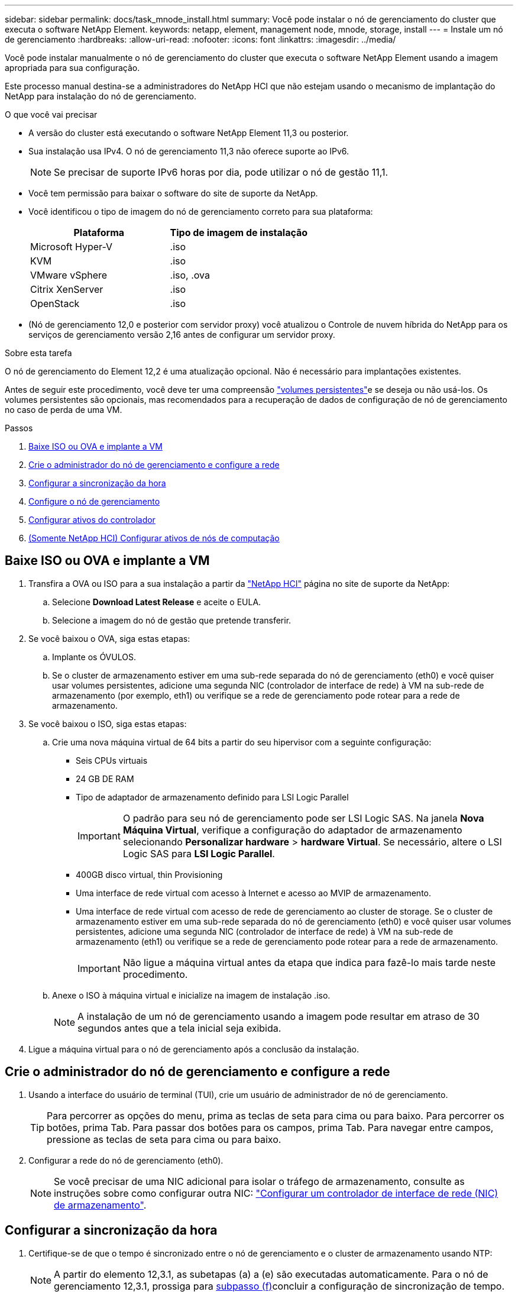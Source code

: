 ---
sidebar: sidebar 
permalink: docs/task_mnode_install.html 
summary: Você pode instalar o nó de gerenciamento do cluster que executa o software NetApp Element. 
keywords: netapp, element, management node, mnode, storage, install 
---
= Instale um nó de gerenciamento
:hardbreaks:
:allow-uri-read: 
:nofooter: 
:icons: font
:linkattrs: 
:imagesdir: ../media/


[role="lead"]
Você pode instalar manualmente o nó de gerenciamento do cluster que executa o software NetApp Element usando a imagem apropriada para sua configuração.

Este processo manual destina-se a administradores do NetApp HCI que não estejam usando o mecanismo de implantação do NetApp para instalação do nó de gerenciamento.

.O que você vai precisar
* A versão do cluster está executando o software NetApp Element 11,3 ou posterior.
* Sua instalação usa IPv4. O nó de gerenciamento 11,3 não oferece suporte ao IPv6.
+

NOTE: Se precisar de suporte IPv6 horas por dia, pode utilizar o nó de gestão 11,1.

* Você tem permissão para baixar o software do site de suporte da NetApp.
* Você identificou o tipo de imagem do nó de gerenciamento correto para sua plataforma:
+
[cols="30,30"]
|===
| Plataforma | Tipo de imagem de instalação 


| Microsoft Hyper-V | .iso 


| KVM | .iso 


| VMware vSphere | .iso, .ova 


| Citrix XenServer | .iso 


| OpenStack | .iso 
|===
* (Nó de gerenciamento 12,0 e posterior com servidor proxy) você atualizou o Controle de nuvem híbrida do NetApp para os serviços de gerenciamento versão 2,16 antes de configurar um servidor proxy.


.Sobre esta tarefa
O nó de gerenciamento do Element 12,2 é uma atualização opcional. Não é necessário para implantações existentes.

Antes de seguir este procedimento, você deve ter uma compreensão link:concept_hci_volumes.html#persistent-volumes["volumes persistentes"]e se deseja ou não usá-los. Os volumes persistentes são opcionais, mas recomendados para a recuperação de dados de configuração de nó de gerenciamento no caso de perda de uma VM.

.Passos
. <<Baixe ISO ou OVA e implante a VM>>
. <<Crie o administrador do nó de gerenciamento e configure a rede>>
. <<Configurar a sincronização da hora>>
. <<Configure o nó de gerenciamento>>
. <<Configurar ativos do controlador>>
. <<Configure compute node assets,(Somente NetApp HCI) Configurar ativos de nós de computação>>




== Baixe ISO ou OVA e implante a VM

. Transfira a OVA ou ISO para a sua instalação a partir da https://mysupport.netapp.com/site/products/all/details/netapp-hci/downloads-tab["NetApp HCI"^] página no site de suporte da NetApp:
+
.. Selecione *Download Latest Release* e aceite o EULA.
.. Selecione a imagem do nó de gestão que pretende transferir.


. Se você baixou o OVA, siga estas etapas:
+
.. Implante os ÓVULOS.
.. Se o cluster de armazenamento estiver em uma sub-rede separada do nó de gerenciamento (eth0) e você quiser usar volumes persistentes, adicione uma segunda NIC (controlador de interface de rede) à VM na sub-rede de armazenamento (por exemplo, eth1) ou verifique se a rede de gerenciamento pode rotear para a rede de armazenamento.


. Se você baixou o ISO, siga estas etapas:
+
.. Crie uma nova máquina virtual de 64 bits a partir do seu hipervisor com a seguinte configuração:
+
*** Seis CPUs virtuais
*** 24 GB DE RAM
*** Tipo de adaptador de armazenamento definido para LSI Logic Parallel
+

IMPORTANT: O padrão para seu nó de gerenciamento pode ser LSI Logic SAS. Na janela *Nova Máquina Virtual*, verifique a configuração do adaptador de armazenamento selecionando *Personalizar hardware* > *hardware Virtual*. Se necessário, altere o LSI Logic SAS para *LSI Logic Parallel*.

*** 400GB disco virtual, thin Provisioning
*** Uma interface de rede virtual com acesso à Internet e acesso ao MVIP de armazenamento.
*** Uma interface de rede virtual com acesso de rede de gerenciamento ao cluster de storage. Se o cluster de armazenamento estiver em uma sub-rede separada do nó de gerenciamento (eth0) e você quiser usar volumes persistentes, adicione uma segunda NIC (controlador de interface de rede) à VM na sub-rede de armazenamento (eth1) ou verifique se a rede de gerenciamento pode rotear para a rede de armazenamento.
+

IMPORTANT: Não ligue a máquina virtual antes da etapa que indica para fazê-lo mais tarde neste procedimento.



.. Anexe o ISO à máquina virtual e inicialize na imagem de instalação .iso.
+

NOTE: A instalação de um nó de gerenciamento usando a imagem pode resultar em atraso de 30 segundos antes que a tela inicial seja exibida.



. Ligue a máquina virtual para o nó de gerenciamento após a conclusão da instalação.




== Crie o administrador do nó de gerenciamento e configure a rede

. Usando a interface do usuário de terminal (TUI), crie um usuário de administrador de nó de gerenciamento.
+

TIP: Para percorrer as opções do menu, prima as teclas de seta para cima ou para baixo. Para percorrer os botões, prima Tab. Para passar dos botões para os campos, prima Tab. Para navegar entre campos, pressione as teclas de seta para cima ou para baixo.

. Configurar a rede do nó de gerenciamento (eth0).
+

NOTE: Se você precisar de uma NIC adicional para isolar o tráfego de armazenamento, consulte as instruções sobre como configurar outra NIC: link:task_mnode_install_add_storage_NIC.html["Configurar um controlador de interface de rede (NIC) de armazenamento"].





== Configurar a sincronização da hora

. Certifique-se de que o tempo é sincronizado entre o nó de gerenciamento e o cluster de armazenamento usando NTP:
+

NOTE: A partir do elemento 12,3.1, as subetapas (a) a (e) são executadas automaticamente. Para o nó de gerenciamento 12,3.1, prossiga para <<substep_f_install_config_time_sync,subpasso (f)>>concluir a configuração de sincronização de tempo.

+
.. Faça login no nó de gerenciamento usando SSH ou o console fornecido pelo seu hypervisor.
.. Parar NTPD:
+
[listing]
----
sudo service ntpd stop
----
.. Edite o arquivo de configuração `/etc/ntp.conf` NTP :
+
... Comente os servidores padrão (`server 0.gentoo.pool.ntp.org`) adicionando um `#` à frente de cada um.
... Adicione uma nova linha para cada servidor de hora padrão que você deseja adicionar. Os servidores de hora padrão devem ser os mesmos servidores NTP usados no cluster de armazenamento que você usará em um link:task_mnode_install.html#set-up-the-management-node["passo posterior"].
+
[listing]
----
vi /etc/ntp.conf

#server 0.gentoo.pool.ntp.org
#server 1.gentoo.pool.ntp.org
#server 2.gentoo.pool.ntp.org
#server 3.gentoo.pool.ntp.org
server <insert the hostname or IP address of the default time server>
----
... Salve o arquivo de configuração quando concluído.


.. Forçar uma sincronização NTP com o servidor recém-adicionado.
+
[listing]
----
sudo ntpd -gq
----
.. Reinicie O NTPD.
+
[listing]
----
sudo service ntpd start
----
.. [[substep_f_install_config_time_Sync]]Desativar a sincronização de tempo com o host através do hypervisor (o seguinte é um exemplo da VMware):
+

NOTE: Se você implantar o mNode em um ambiente de hypervisor diferente do VMware, por exemplo, a partir da imagem .iso em um ambiente OpenStack, consulte a documentação do hypervisor para obter os comandos equivalentes.

+
... Desativar a sincronização periódica de tempo:
+
[listing]
----
vmware-toolbox-cmd timesync disable
----
... Apresentar e confirmar o estado atual do serviço:
+
[listing]
----
vmware-toolbox-cmd timesync status
----
... No vSphere, verifique se a `Synchronize guest time with host` caixa está desmarcada nas opções da VM.
+

NOTE: Não ative essa opção se você fizer alterações futuras na VM.








NOTE: Não edite o NTP depois de concluir a configuração de sincronização de tempo porque afeta o NTP quando executa o link:task_mnode_install.html#set-up-the-management-node["comando de configuração"] no nó de gestão.



== Configure o nó de gerenciamento

. Configure e execute o comando de configuração do nó de gerenciamento:
+

NOTE: Você será solicitado a inserir senhas em um prompt seguro. Se o cluster estiver atrás de um servidor proxy, você deverá configurar as configurações de proxy para que você possa chegar a uma rede pública.

+
[listing]
----
sudo /sf/packages/mnode/setup-mnode --mnode_admin_user [username] --storage_mvip [mvip] --storage_username [username] --telemetry_active [true]
----
+
.. Substitua o valor entre parênteses [ ] (incluindo os colchetes) para cada um dos seguintes parâmetros necessários:
+

NOTE: A forma abreviada do nome do comando está entre parênteses ( ) e pode ser substituída pelo nome completo.

+
*** *--mnode_admin_user (-mu) [username]*: O nome de usuário da conta de administrador do nó de gerenciamento. É provável que seja o nome de usuário da conta de usuário usada para fazer login no nó de gerenciamento.
*** *--storage_mvip (-sm) [endereço MVIP]*: O endereço IP virtual de gerenciamento (MVIP) do cluster de armazenamento executando o software Element. Configure o nó de gerenciamento com o mesmo cluster de armazenamento usado durante link:task_mnode_install.html#configure-time-sync["Configuração de servidores NTP"]o .
*** *--storage_username (-su) [username]*: O nome de usuário do administrador do cluster de armazenamento para o cluster especificado pelo `--storage_mvip` parâmetro.
*** *--Telemetry_active (-t) [true]*: Retenha o valor true que permite a coleta de dados para análise pelo Active IQ.


.. (Opcional): Adicione parâmetros de endpoint do Active IQ ao comando:
+
*** *--Remote_host (-rh) [AIQ_endpoint]*: O endpoint onde os dados de telemetria do Active IQ são enviados para ser processado. Se o parâmetro não estiver incluído, o endpoint padrão será usado.


.. (Recomendado): Adicione os seguintes parâmetros de volume persistente. Não modifique ou exclua a conta e os volumes criados para a funcionalidade de volumes persistentes ou uma perda na capacidade de gerenciamento resultará.
+
*** *--use_persistent_volumes (-pv) [true/false, default: False]*: Ativar ou desativar volumes persistentes. Insira o valor true para ativar a funcionalidade volumes persistentes.
*** *--persistent_volumes_Account (-pva) [account_name]*: Se `--use_persistent_volumes` estiver definido como true, use este parâmetro e insira o nome da conta de armazenamento que será usado para volumes persistentes.
+

NOTE: Use um nome de conta exclusivo para volumes persistentes que seja diferente de qualquer nome de conta existente no cluster. É extremamente importante manter a conta de volumes persistentes separada do resto do ambiente.

*** *--persistent_volumes_mvip (-pvm) [mvip]*: Insira o endereço IP virtual de gerenciamento (MVIP) do cluster de armazenamento que executa o software Element que será usado com volumes persistentes. Isso só é necessário se vários clusters de storage forem gerenciados pelo nó de gerenciamento. Se vários clusters não forem gerenciados, o cluster padrão MVIP será usado.


.. Configurar um servidor proxy:
+
*** *--use_proxy (-up) [true/false, default: False]*: Ative ou desative o uso do proxy. Este parâmetro é necessário para configurar um servidor proxy.
*** *--proxy_hostname_or_IP (-pi) [host]*: O nome de host proxy ou IP. Isso é necessário se você quiser usar um proxy. Se você especificar isso, será solicitado que você insira `--proxy_port`o .
*** *--proxy_username (-PU) [username]*: O nome de usuário proxy. Este parâmetro é opcional.
*** *--proxy_password (-PP) [password]*: A senha do proxy. Este parâmetro é opcional.
*** *--proxy_port (-pq) [port, default: 0]*: A porta proxy. Se você especificar isso, será solicitado que você insira o nome do host proxy ou IP (`--proxy_hostname_or_ip`).
*** *--proxy_ssh_port (-ps) [port, default: 443]*: A porta proxy SSH. O padrão é a porta 443.


.. (Opcional) Use a ajuda de parâmetros se você precisar de informações adicionais sobre cada parâmetro:
+
*** *--help (-h)*: Retorna informações sobre cada parâmetro. Os parâmetros são definidos como necessários ou opcionais com base na implantação inicial. Os requisitos de parâmetros de atualização e reimplantação podem variar.


.. Executar o `setup-mnode` comando.






== Configurar ativos do controlador

. Localize a ID de instalação:
+
.. A partir de um navegador, faça login na IU da API REST do nó de gerenciamento:
.. Aceda ao MVIP de armazenamento e inicie sessão. Esta ação faz com que o certificado seja aceite para a próxima etapa.
.. Abra a IU da API REST do serviço de inventário no nó de gerenciamento:
+
[listing]
----
https://<ManagementNodeIP>/inventory/1/
----
.. Selecione *autorizar* e preencha o seguinte:
+
... Introduza o nome de utilizador e a palavra-passe do cluster.
... Introduza a ID do cliente como `mnode-client`.
... Selecione *autorizar* para iniciar uma sessão.


.. Na IU da API REST, selecione *GET ​/installations*.
.. Selecione *Experimente*.
.. Selecione *Executar*.
.. A partir do corpo de resposta do código 200, copie e guarde o `id` para a instalação para utilização numa etapa posterior.
+
Sua instalação tem uma configuração de ativo base que foi criada durante a instalação ou atualização.



. (Somente NetApp HCI) Localize a etiqueta de hardware do seu nó de computação no vSphere:
+
.. Selecione o host no navegador vSphere Web Client.
.. Selecione a guia *Monitor* e *integridade do hardware*.
.. O fabricante do BIOS do nó e o número do modelo estão listados. Copie e salve o valor para `tag` ser usado em uma etapa posterior.


. Adicione um ativo de controlador do vCenter para monitoramento do NetApp HCI (somente instalações do NetApp HCI) e controle de nuvem híbrida (para todas as instalações) ao nó de gerenciamento ativos conhecidos:
+
.. Acesse a IU da API de serviço mnode no nó de gerenciamento inserindo o endereço IP do nó de gerenciamento seguido de `/mnode`:
+
[listing]
----
https:/<ManagementNodeIP>/mnode
----
.. Selecione *autorizar* ou qualquer ícone de cadeado e complete o seguinte:
+
... Introduza o nome de utilizador e a palavra-passe do cluster.
... Introduza a ID do cliente como `mnode-client`.
... Selecione *autorizar* para iniciar uma sessão.
... Feche a janela.


.. Selecione *POST /assets/ Asset_id/controllers* para adicionar um subativo de controlador.
+

NOTE: Você deve criar uma nova função HCC do NetApp no vCenter para adicionar um subativo do controlador. Essa nova função HCC do NetApp limitará a visualização de serviços de nó de gerenciamento a ativos somente do NetApp. link:task_mnode_create_netapp_hcc_role_vcenter.html["Crie uma função NetApp HCC no vCenter"]Consulte .

.. Selecione *Experimente*.
.. Insira o ID do ativo base pai que você copiou para a área de transferência no campo *ASSET_id*.
.. Insira os valores de carga útil necessários com o tipo `vCenter` e as credenciais do vCenter.
.. Selecione *Executar*.






== (Somente NetApp HCI) Configurar ativos de nós de computação

. (Somente para NetApp HCI) Adicione um ativo de nó de computação ao nó de gerenciamento ativos conhecidos:
+
.. Selecione *POST /assets/(Asset_id)/Compute-nonos* para adicionar um subativo de nó de computação com credenciais para o ativo de nó de computação.
.. Selecione *Experimente*.
.. Insira o ID do ativo base pai que você copiou para a área de transferência no campo *ASSET_id*.
.. Na carga útil, introduza os valores de carga útil necessários, conforme definido no separador modelo. Introduza `ESXi Host` como `type` e introduza a etiqueta de hardware que guardou durante uma etapa anterior para `hardware_tag`.
.. Selecione *Executar*.




[discrete]
== Encontre mais informações

* link:concept_hci_volumes.html#persistent-volumes["Volumes persistentes"]
* link:task_mnode_add_assets.html["Adicione ativos de computação e controlador ao nó de gerenciamento"]
* link:task_mnode_install_add_storage_NIC.html["Configurar uma NIC de armazenamento"]
* https://docs.netapp.com/us-en/vcp/index.html["Plug-in do NetApp Element para vCenter Server"^]
* https://www.netapp.com/hybrid-cloud/hci-documentation/["Página de recursos do NetApp HCI"^]

